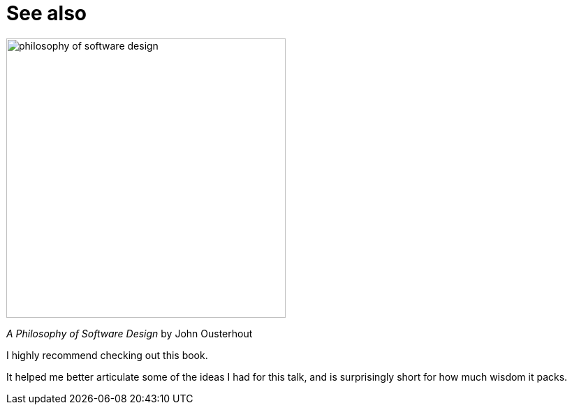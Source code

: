 = See also

image::philosophy-of-software-design.jpg[height=400px]

_A Philosophy of Software Design_ by John Ousterhout

[.notes]
--
I highly recommend checking out this book.

It helped me better articulate some of the ideas I had for this talk,
and is surprisingly short for how much wisdom it packs.
--
